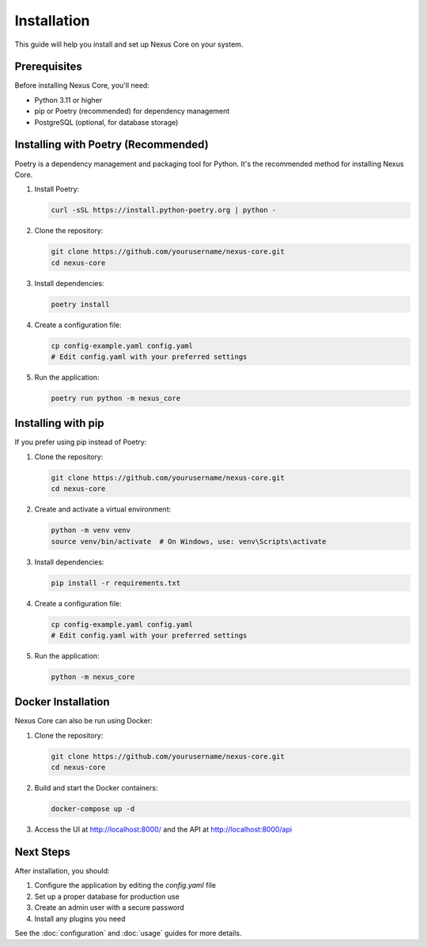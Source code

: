Installation
============

This guide will help you install and set up Nexus Core on your system.

Prerequisites
------------

Before installing Nexus Core, you'll need:

* Python 3.11 or higher
* pip or Poetry (recommended) for dependency management
* PostgreSQL (optional, for database storage)

Installing with Poetry (Recommended)
-----------------------------------

Poetry is a dependency management and packaging tool for Python. It's the recommended method for installing Nexus Core.

1. Install Poetry:

   .. code-block:: bash

       curl -sSL https://install.python-poetry.org | python -

2. Clone the repository:

   .. code-block:: bash

       git clone https://github.com/yourusername/nexus-core.git
       cd nexus-core

3. Install dependencies:

   .. code-block:: bash

       poetry install

4. Create a configuration file:

   .. code-block:: bash

       cp config-example.yaml config.yaml
       # Edit config.yaml with your preferred settings

5. Run the application:

   .. code-block:: bash

       poetry run python -m nexus_core

Installing with pip
------------------

If you prefer using pip instead of Poetry:

1. Clone the repository:

   .. code-block:: bash

       git clone https://github.com/yourusername/nexus-core.git
       cd nexus-core

2. Create and activate a virtual environment:

   .. code-block:: bash

       python -m venv venv
       source venv/bin/activate  # On Windows, use: venv\Scripts\activate

3. Install dependencies:

   .. code-block:: bash

       pip install -r requirements.txt

4. Create a configuration file:

   .. code-block:: bash

       cp config-example.yaml config.yaml
       # Edit config.yaml with your preferred settings

5. Run the application:

   .. code-block:: bash

       python -m nexus_core

Docker Installation
-----------------

Nexus Core can also be run using Docker:

1. Clone the repository:

   .. code-block:: bash

       git clone https://github.com/yourusername/nexus-core.git
       cd nexus-core

2. Build and start the Docker containers:

   .. code-block:: bash

       docker-compose up -d

3. Access the UI at http://localhost:8000/ and the API at http://localhost:8000/api

Next Steps
---------

After installation, you should:

1. Configure the application by editing the `config.yaml` file
2. Set up a proper database for production use
3. Create an admin user with a secure password
4. Install any plugins you need

See the :doc:`configuration` and :doc:`usage` guides for more details.